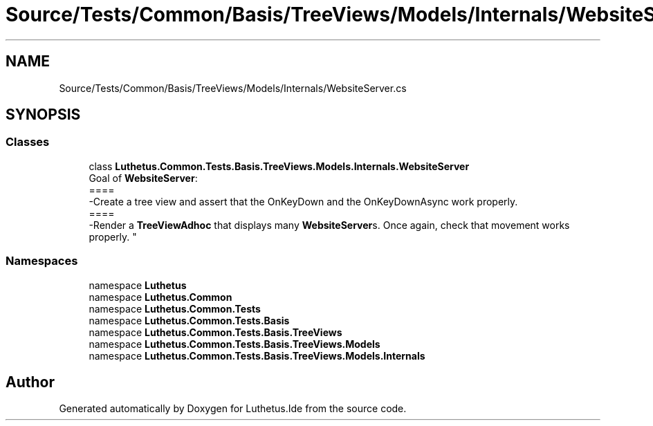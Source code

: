 .TH "Source/Tests/Common/Basis/TreeViews/Models/Internals/WebsiteServer.cs" 3 "Version 1.0.0" "Luthetus.Ide" \" -*- nroff -*-
.ad l
.nh
.SH NAME
Source/Tests/Common/Basis/TreeViews/Models/Internals/WebsiteServer.cs
.SH SYNOPSIS
.br
.PP
.SS "Classes"

.in +1c
.ti -1c
.RI "class \fBLuthetus\&.Common\&.Tests\&.Basis\&.TreeViews\&.Models\&.Internals\&.WebsiteServer\fP"
.br
.RI "Goal of \fBWebsiteServer\fP:
.br
 ====
.br
 -Create a tree view and assert that the OnKeyDown and the OnKeyDownAsync work properly\&.
.br
 ====
.br
 -Render a \fBTreeViewAdhoc\fP that displays many \fBWebsiteServer\fPs\&. Once again, check that movement works properly\&. "
.in -1c
.SS "Namespaces"

.in +1c
.ti -1c
.RI "namespace \fBLuthetus\fP"
.br
.ti -1c
.RI "namespace \fBLuthetus\&.Common\fP"
.br
.ti -1c
.RI "namespace \fBLuthetus\&.Common\&.Tests\fP"
.br
.ti -1c
.RI "namespace \fBLuthetus\&.Common\&.Tests\&.Basis\fP"
.br
.ti -1c
.RI "namespace \fBLuthetus\&.Common\&.Tests\&.Basis\&.TreeViews\fP"
.br
.ti -1c
.RI "namespace \fBLuthetus\&.Common\&.Tests\&.Basis\&.TreeViews\&.Models\fP"
.br
.ti -1c
.RI "namespace \fBLuthetus\&.Common\&.Tests\&.Basis\&.TreeViews\&.Models\&.Internals\fP"
.br
.in -1c
.SH "Author"
.PP 
Generated automatically by Doxygen for Luthetus\&.Ide from the source code\&.
